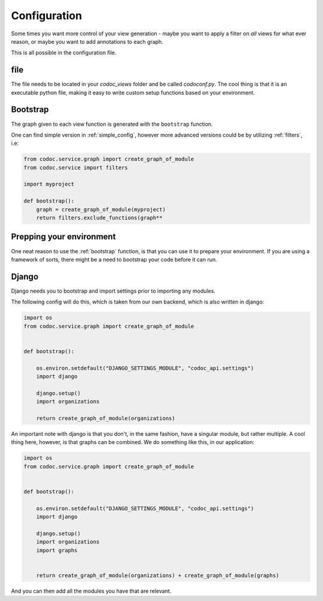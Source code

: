 
.. _config:
.. _configuration:

Configuration
============================
Some times you want more control of your view generation - maybe you want to
apply a filter on *all* views for what ever reason, or maybe you want to add
annotations to each graph.

This is all possible in the configuration file.

file
---------
The file needs to be located in your `codoc_views` folder and be called
`codoconf.py`.
The cool thing is that it is an executable python file, making it easy to write
custom setup functions based on your environment.

.. _bootstrap:

Bootstrap
---------
The graph given to each view function is generated with the ``bootstrap``
function.

One can find simple version in :ref:`simple_config`, however more advanced
versions could be by utilizing :ref:`filters`, i.e:

.. code-block:: python

    from codoc.service.graph import create_graph_of_module
    from codoc.service import filters

    import myproject

    def bootstrap():
        graph = create_graph_of_module(myproject)
        return filters.exclude_functions(graph**


.. _prep_env:

Prepping your environment
-------------------------

One neat reason to use the :ref:`bootstrap` function, is that you can use it to
prepare your environment. If you are using a framework of sorts, there might be
a need to bootstrap your code before it can run.

.. _django:

Django
---------

Django needs you to bootstrap and import settings prior to importing any
modules.

The following config will do this, which is taken from our own
backend, which is also written in django:

.. code-block:: python

    import os
    from codoc.service.graph import create_graph_of_module


    def bootstrap():

        os.environ.setdefault("DJANGO_SETTINGS_MODULE", "codoc_api.settings")
        import django

        django.setup()
        import organizations

        return create_graph_of_module(organizations)


An important note with django is that you don't, in the same fashion, have a
singular module, but rather multiple. A cool thing here, however, is that graphs
can be combined. We do something like this, in our application:

.. code-block:: python

    import os
    from codoc.service.graph import create_graph_of_module


    def bootstrap():

        os.environ.setdefault("DJANGO_SETTINGS_MODULE", "codoc_api.settings")
        import django

        django.setup()
        import organizations
        import graphs


        return create_graph_of_module(organizations) + create_graph_of_module(graphs)

And you can then add all the modules you have that are relevant.
